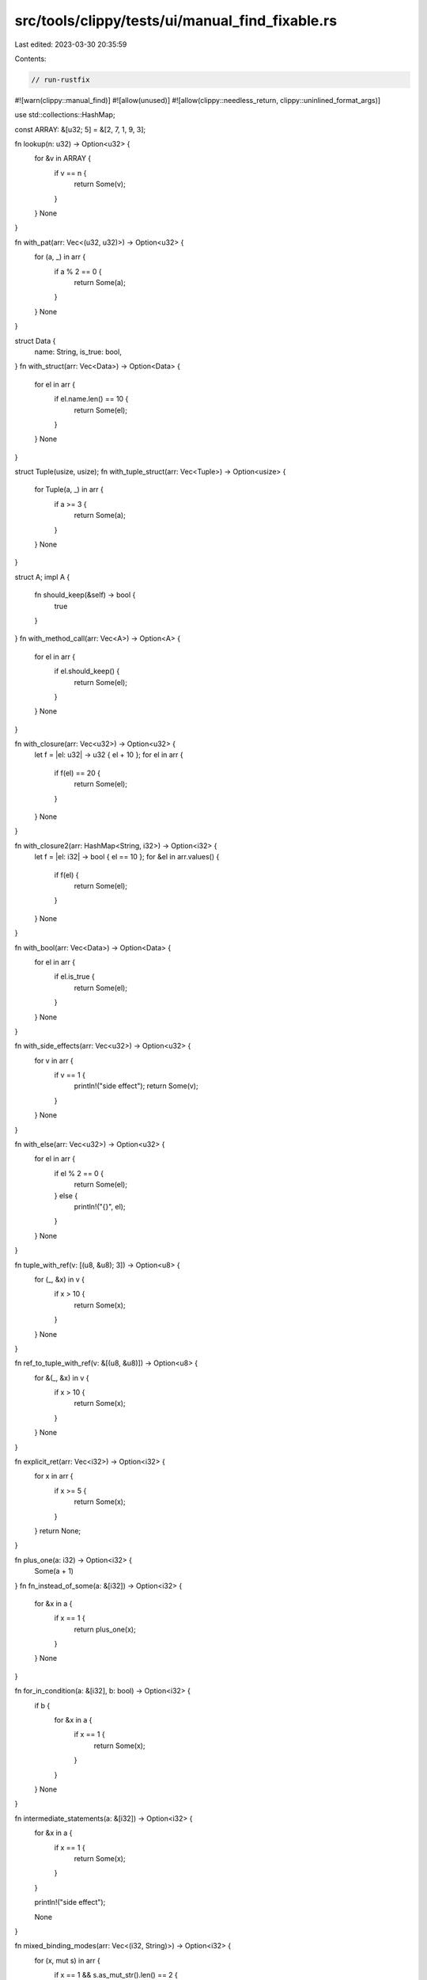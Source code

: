 src/tools/clippy/tests/ui/manual_find_fixable.rs
================================================

Last edited: 2023-03-30 20:35:59

Contents:

.. code-block:: rs

    // run-rustfix
#![warn(clippy::manual_find)]
#![allow(unused)]
#![allow(clippy::needless_return, clippy::uninlined_format_args)]

use std::collections::HashMap;

const ARRAY: &[u32; 5] = &[2, 7, 1, 9, 3];

fn lookup(n: u32) -> Option<u32> {
    for &v in ARRAY {
        if v == n {
            return Some(v);
        }
    }
    None
}

fn with_pat(arr: Vec<(u32, u32)>) -> Option<u32> {
    for (a, _) in arr {
        if a % 2 == 0 {
            return Some(a);
        }
    }
    None
}

struct Data {
    name: String,
    is_true: bool,
}
fn with_struct(arr: Vec<Data>) -> Option<Data> {
    for el in arr {
        if el.name.len() == 10 {
            return Some(el);
        }
    }
    None
}

struct Tuple(usize, usize);
fn with_tuple_struct(arr: Vec<Tuple>) -> Option<usize> {
    for Tuple(a, _) in arr {
        if a >= 3 {
            return Some(a);
        }
    }
    None
}

struct A;
impl A {
    fn should_keep(&self) -> bool {
        true
    }
}
fn with_method_call(arr: Vec<A>) -> Option<A> {
    for el in arr {
        if el.should_keep() {
            return Some(el);
        }
    }
    None
}

fn with_closure(arr: Vec<u32>) -> Option<u32> {
    let f = |el: u32| -> u32 { el + 10 };
    for el in arr {
        if f(el) == 20 {
            return Some(el);
        }
    }
    None
}

fn with_closure2(arr: HashMap<String, i32>) -> Option<i32> {
    let f = |el: i32| -> bool { el == 10 };
    for &el in arr.values() {
        if f(el) {
            return Some(el);
        }
    }
    None
}

fn with_bool(arr: Vec<Data>) -> Option<Data> {
    for el in arr {
        if el.is_true {
            return Some(el);
        }
    }
    None
}

fn with_side_effects(arr: Vec<u32>) -> Option<u32> {
    for v in arr {
        if v == 1 {
            println!("side effect");
            return Some(v);
        }
    }
    None
}

fn with_else(arr: Vec<u32>) -> Option<u32> {
    for el in arr {
        if el % 2 == 0 {
            return Some(el);
        } else {
            println!("{}", el);
        }
    }
    None
}

fn tuple_with_ref(v: [(u8, &u8); 3]) -> Option<u8> {
    for (_, &x) in v {
        if x > 10 {
            return Some(x);
        }
    }
    None
}

fn ref_to_tuple_with_ref(v: &[(u8, &u8)]) -> Option<u8> {
    for &(_, &x) in v {
        if x > 10 {
            return Some(x);
        }
    }
    None
}

fn explicit_ret(arr: Vec<i32>) -> Option<i32> {
    for x in arr {
        if x >= 5 {
            return Some(x);
        }
    }
    return None;
}

fn plus_one(a: i32) -> Option<i32> {
    Some(a + 1)
}
fn fn_instead_of_some(a: &[i32]) -> Option<i32> {
    for &x in a {
        if x == 1 {
            return plus_one(x);
        }
    }
    None
}

fn for_in_condition(a: &[i32], b: bool) -> Option<i32> {
    if b {
        for &x in a {
            if x == 1 {
                return Some(x);
            }
        }
    }
    None
}

fn intermediate_statements(a: &[i32]) -> Option<i32> {
    for &x in a {
        if x == 1 {
            return Some(x);
        }
    }

    println!("side effect");

    None
}

fn mixed_binding_modes(arr: Vec<(i32, String)>) -> Option<i32> {
    for (x, mut s) in arr {
        if x == 1 && s.as_mut_str().len() == 2 {
            return Some(x);
        }
    }
    None
}

fn as_closure() {
    #[rustfmt::skip]
    let f = |arr: Vec<i32>| -> Option<i32> {
        for x in arr {
            if x < 1 {
                return Some(x);
            }
        }
        None
    };
}

fn in_block(a: &[i32]) -> Option<i32> {
    let should_be_none = {
        for &x in a {
            if x == 1 {
                return Some(x);
            }
        }
        None
    };

    assert!(should_be_none.is_none());

    should_be_none
}

// Not handled yet
fn mut_binding(v: Vec<String>) -> Option<String> {
    for mut s in v {
        if s.as_mut_str().len() > 1 {
            return Some(s);
        }
    }
    None
}

fn subpattern(v: Vec<[u32; 32]>) -> Option<[u32; 32]> {
    for a @ [first, ..] in v {
        if a[12] == first {
            return Some(a);
        }
    }
    None
}

fn two_bindings(v: Vec<(u8, u8)>) -> Option<u8> {
    for (a, n) in v {
        if a == n {
            return Some(a);
        }
    }
    None
}

fn main() {}



